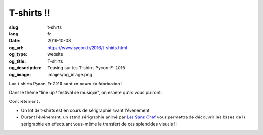 T-shirts !!
###########

:slug: t-shirts
:lang: fr
:date: 2016-10-08
:og_url: https://www.pycon.fr/2016/t-shirts.html
:og_type: website
:og_title: T-shirts
:og_description: Teasing sur les T-shirts Pycon-Fr 2016
:og_image: images/og_image.png

Les t-shirts Pycon-Fr 2016 sont en cours de fabrication !

Dans le thème "line up / festival de musique", on espère qu'ils vous plairont.

.. raw:: html

    <div style="display: table">
        <span style="display: table-cell; vertical-align: middle">
            <img src="../images/pycon-fr-2016-t-shirt-face.png" alt="Pycon-Fr 2016 T-shirt face" style="width:300px">
        </span>
        <span style="display: table-cell; vertical-align: middle; padding-left: 20px">
            <img src="../images/pycon-fr-2016-t-shirt-dos-2.png" alt="Pycon-Fr 2016 T-shirt dos" style="width:300px">
        </span>
    </div>
    <div style="display: table">
        <span style="display: table-cell; vertical-align: middle">
            <img src="../images/Visuel-tshirts-1.jpg" alt="Pycon-Fr 2016 T-shirt modèle 1" style="width:300px">
        </span>
        <span style="display: table-cell; vertical-align: middle; padding-left: 20px">
            <img src="../images/Visuel-tshirts-2.jpg" alt="Pycon-Fr 2016 T-shirt modèle 2" style="width:300px">
        </span>
    </div>


Concrètement :

- Un lot de t-shirts est en cours de sérigraphie avant l'événement

- Durant l'événement, un stand sérigraphie animé par `Les Sans Chef`_ vous permettra de découvrir les bases de la sérigraphie en effectuant vous-même le transfert de ces splendides visuels !!



.. _`Les Sans Chef`: http://les-sans-chef.tumblr.com/

